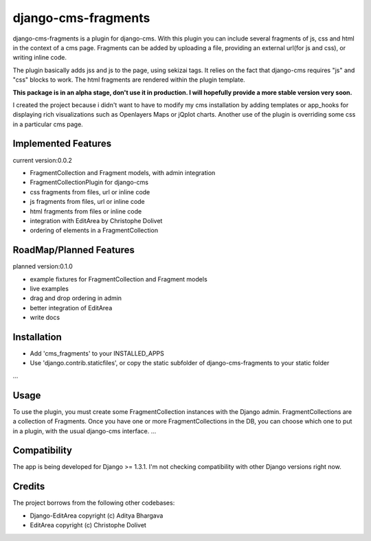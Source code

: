 django-cms-fragments
====================

django-cms-fragments is a plugin for django-cms.
With this plugin you can include several fragments of js, css and html in the
context of a cms page.
Fragments can be added by uploading a file, providing an external url(for js and css),
or writing inline code.

The plugin basically adds jss and js to the page, using sekizai tags.
It relies on the fact that django-cms requires "js" and "css" blocks to work.
The html fragments are rendered within the plugin template.

**This package is in an alpha stage, don't use it in production. I will hopefully
provide a more stable version very soon.**

I created the project because i didn't want to have to modify my cms installation
by adding templates or app_hooks for displaying rich visualizations such as
Openlayers Maps or jQplot charts.
Another use of the plugin is overriding some css in a particular cms page.


Implemented Features
--------------------

current version:0.0.2

* FragmentCollection and Fragment models, with admin integration
* FragmentCollectionPlugin for django-cms
* css fragments from files, url or inline code
* js fragments from files, url or inline code
* html fragments from files or inline code
* integration with EditArea by Christophe Dolivet
* ordering of elements in a FragmentCollection


RoadMap/Planned Features
------------------------

planned version:0.1.0

* example fixtures for FragmentCollection and Fragment models
* live examples
* drag and drop ordering in admin
* better integration of EditArea
* write docs


Installation
------------

* Add 'cms_fragments' to your INSTALLED_APPS
* Use 'django.contrib.staticfiles', or copy the static subfolder of django-cms-fragments
  to your static folder

...


Usage
-----

To use the plugin, you must create some FragmentCollection instances with the Django admin.
FragmentCollections are a collection of Fragments.
Once you have one or more FragmentCollections in the DB, you can choose which one to put in a
plugin, with the usual django-cms interface.
...


Compatibility
-------------

The app is being developed for Django >= 1.3.1. I'm not checking compatibility with other
Django versions right now.


Credits
-------

The project borrows from the following other codebases:

* Django-EditArea copyright (c) Aditya Bhargava
* EditArea copyright (c) Christophe Dolivet


